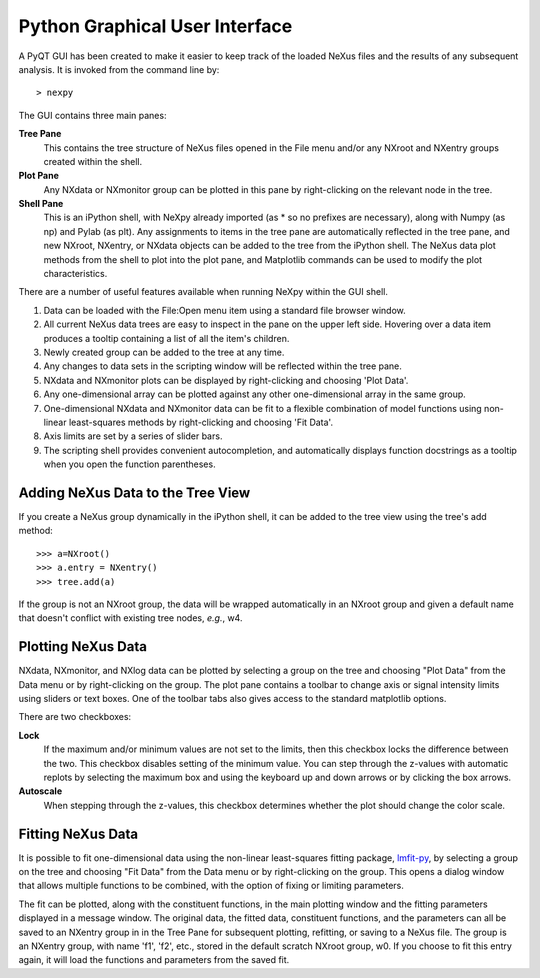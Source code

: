 *******************************
Python Graphical User Interface
*******************************
A PyQT GUI has been created to make it easier to keep track of the loaded NeXus files and
the results of any subsequent analysis. It is invoked from the command line by::

 > nexpy

.. image:: /images/nexpy-gui.png

The GUI contains three main panes:

**Tree Pane**
    This contains the tree structure of NeXus files opened in the File menu and/or any 
    NXroot and NXentry groups created within the shell.
    
**Plot Pane**
    Any NXdata or NXmonitor group can be plotted in this pane by right-clicking on the 
    relevant node in the tree.

**Shell Pane**
    This is an iPython shell, with NeXpy already imported (as * so no prefixes are 
    necessary), along with Numpy (as np) and Pylab (as plt). Any assignments to items in 
    the tree pane are automatically reflected in the tree pane, and new NXroot, NXentry, 
    or NXdata objects can be added to the tree from the iPython shell. The NeXus data
    plot methods from the shell to plot into the plot pane, and Matplotlib commands can
    be used to modify the plot characteristics. 

There are a number of useful features available when running NeXpy within the GUI shell. 

#. Data can be loaded with the File\:Open menu item using a standard file browser window.
#. All current NeXus data trees are easy to inspect in the pane on the upper left side. 
   Hovering over a data item produces a tooltip containing a list of all the item's children. 
#. Newly created group can be added to the tree at any time.
#. Any changes to data sets in the scripting window will be reflected within the tree 
   pane.
#. NXdata and NXmonitor plots can be displayed by right-clicking and choosing 'Plot Data'.
#. Any one-dimensional array can be plotted against any other one-dimensional array in the
   same group.
#. One-dimensional NXdata and NXmonitor data can be fit to a flexible combination of
   model functions using non-linear least-squares methods by right-clicking and choosing 
   'Fit Data'.
#. Axis limits are set by a series of slider bars.
#. The scripting shell provides convenient autocompletion, and automatically displays 
   function docstrings as a tooltip when you open the function parentheses.

Adding NeXus Data to the Tree View
----------------------------------
If you create a NeXus group dynamically in the iPython shell, it can be added to the tree 
view using the tree's add method::

 >>> a=NXroot()
 >>> a.entry = NXentry()
 >>> tree.add(a)

If the group is not an NXroot group, the data will be wrapped automatically in an NXroot 
group and given a default name that doesn't conflict with existing tree nodes, *e.g.*, 
w4.

Plotting NeXus Data
-------------------
NXdata, NXmonitor, and NXlog data can be plotted by selecting a group on the tree and 
choosing "Plot Data" from the Data menu or by right-clicking on the group. The plot pane 
contains a toolbar to change axis or signal intensity limits using sliders or text boxes.
One of the toolbar tabs also gives access to the standard matplotlib options.

.. image:: /images/axis-limits-bar.png

There are two checkboxes:

**Lock**
    If the maximum and/or minimum values are not set to the limits, then this checkbox 
    locks the difference between the two. This checkbox disables setting of the minimum 
    value. You can step through the z-values with automatic replots by selecting the 
    maximum box and using the keyboard up and down arrows or by clicking the box arrows.
**Autoscale**
    When stepping through the z-values, this checkbox determines whether the plot should 
    change the color scale.

Fitting NeXus Data
-------------------
It is possible to fit one-dimensional data using the non-linear least-squares fitting 
package, `lmfit-py <http://newville.github.io/lmfit-py>`_, by selecting a group on the tree 
and choosing "Fit Data" from the Data menu or by right-clicking on the group. This opens
a dialog window that allows multiple functions to be combined, with the option of fixing
or limiting parameters. 

.. image:: /images/nexpy-fits.png

The fit can be plotted, along with the constituent functions, in the main plotting window
and the fitting parameters displayed in a message window. The original data, the fitted 
data, constituent functions, and the parameters can all be saved to an NXentry group in 
in the Tree Pane for subsequent plotting, refitting, or saving to a NeXus file. The group
is an NXentry group, with name 'f1', 'f2', etc., stored in the default scratch NXroot 
group, w0. If you choose to fit this entry again, it will load the functions and 
parameters from the saved fit.
